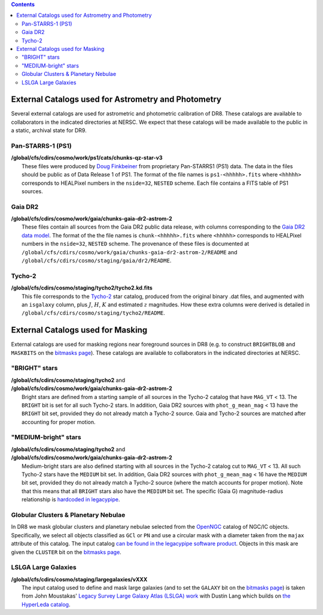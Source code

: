 .. title: External catalogs used in processing
.. slug: external
.. tags: mathjax
.. description:

.. |deg|    unicode:: U+000B0 .. DEGREE SIGN
.. |Prime|    unicode:: U+02033 .. DOUBLE PRIME

.. class:: pull-right well

.. contents::

External Catalogs used for Astrometry and Photometry
====================================================

Several external catalogs are used for astrometric and photometric calibration of DR8. These catalogs are available to collaborators in the indicated directories at NERSC. We expect that these
catalogs will be made available to the public in a static, archival state for DR9.

Pan-STARRS-1 (PS1)
------------------
| **/global/cfs/cdirs/cosmo/work/ps1/cats/chunks-qz-star-v3**
|    These files were produced by `Doug Finkbeiner`_ from proprietary Pan-STARRS1 (PS1) data. The data in the files should be public as of Data Release 1 of PS1. The format of the file names is ``ps1-<hhhhh>.fits`` where ``<hhhhh>`` corresponds to HEALPixel numbers in the ``nside=32``, ``NESTED`` scheme. Each file contains a FITS table of PS1 sources.

Gaia DR2
--------
| **/global/cfs/cdirs/cosmo/work/gaia/chunks-gaia-dr2-astrom-2**
|    These files contain all sources from the Gaia DR2 public data release, with columns corresponding to the `Gaia DR2 data model`_. The format of the the file names is ``chunk-<hhhhh>.fits`` where ``<hhhhh>`` corresponds to HEALPixel numbers in the ``nside=32``, ``NESTED`` scheme. The provenance of these files is documented at ``/global/cfs/cdirs/cosmo/work/gaia/chunks-gaia-dr2-astrom-2/README`` and ``/global/cfs/cdirs/cosmo/staging/gaia/dr2/README``.

Tycho-2
-------
| **/global/cfs/cdirs/cosmo/staging/tycho2/tycho2.kd.fits**
|    This file corresponds to the `Tycho-2`_ star catalog, produced from the original binary .dat files, and augmented with an ``isgalaxy`` column, plus :math:`J`, :math:`H`, :math:`K` and estimated :math:`z` magnitudes. How these extra columns were derived is detailed in ``/global/cfs/cdirs/cosmo/staging/tycho2/README``.

.. _`Doug Finkbeiner`: ../../contact
.. _`Gaia DR2 data model`: https://gea.esac.esa.int/archive/documentation//GDR2/Gaia_archive/chap_datamodel/sec_dm_main_tables/ssec_dm_gaia_source.html
.. _`Tycho-2`: https://heasarc.nasa.gov/W3Browse/all/tycho2.html

External Catalogs used for Masking
==================================

External catalogs are used for masking regions near foreground sources in DR8
(e.g. to construct ``BRIGHTBLOB`` and ``MASKBITS`` on the `bitmasks page`_).
These catalogs are available to collaborators in the indicated directories at NERSC.

"BRIGHT" stars
----------------------
| **/global/cfs/cdirs/cosmo/staging/tycho2** and
| **/global/cfs/cdirs/cosmo/work/gaia/chunks-gaia-dr2-astrom-2**
|     Bright stars are defined from a starting sample of all sources in the Tycho-2 catalog that have ``MAG_VT`` < 13.  The ``BRIGHT`` bit is set for all such Tycho-2 stars. In addition, Gaia DR2 sources with ``phot_g_mean_mag`` < 13 have the ``BRIGHT`` bit set, provided they do not already match a Tycho-2 source. Gaia and Tycho-2 sources are matched after accounting for proper motion.

"MEDIUM-bright" stars
--------------------------
| **/global/cfs/cdirs/cosmo/staging/tycho2** and
| **/global/cfs/cdirs/cosmo/work/gaia/chunks-gaia-dr2-astrom-2**
|     Medium-bright stars are also defined starting with all sources in the Tycho-2 catalog cut to ``MAG_VT`` < 13.  All such Tycho-2 stars have the ``MEDIUM`` bit set. In addition, Gaia DR2 sources with ``phot_g_mean_mag`` < 16 have the ``MEDIUM`` bit set, provided they do not already match a Tycho-2 source (where the match accounts for proper motion). Note that this means that all ``BRIGHT`` stars also have the ``MEDIUM`` bit set. The specific (Gaia G) magnitude-radius relationship is `hardcoded in legacypipe`_.


Globular Clusters & Planetary Nebulae
-------------------------------------

| In DR8 we mask globular clusters and planetary nebulae selected from the `OpenNGC`_ catalog of NGC/IC objects.  Specifically, we select all objects classified as ``GCl`` or ``PN`` and use a circular mask with a diameter taken from the ``majax`` attribute of this catalog.  The input catalog `can be found in the legacypipe software product`_.  Objects in this mask are given the ``CLUSTER`` bit on the `bitmasks page`_.

LSLGA Large Galaxies
--------------------
| **/global/cfs/cdirs/cosmo/staging/largegalaxies/vXXX**
|     The input catalog used to define and mask large galaxies (and to set the ``GALAXY`` bit on the `bitmasks page`_) is taken from John Moustakas' `Legacy Survey Large Galaxy Atlas (LSLGA) work`_ with Dustin Lang which builds on `the HyperLeda catalog`_.


.. _`bitmasks page`: ../bitmasks
.. _`can be found in the legacypipe software product`: https://github.com/legacysurvey/legacypipe/blob/master/py/legacypipe/data/NGC-star-clusters.fits 
.. _`hardcoded in legacypipe`: https://github.com/legacysurvey/legacypipe/blob/63d0548602a52be1134f64196d6268adc68208fb/py/legacypipe/reference.py#L196
.. _`OpenNGC`: https://github.com/mattiaverga/OpenNGC
.. _`Legacy Survey Large Galaxy Atlas (LSLGA) work`: https://github.com/moustakas/LSLGA
.. _`the HyperLeda catalog`: http://leda.univ-lyon1.fr/acknowledge.html
